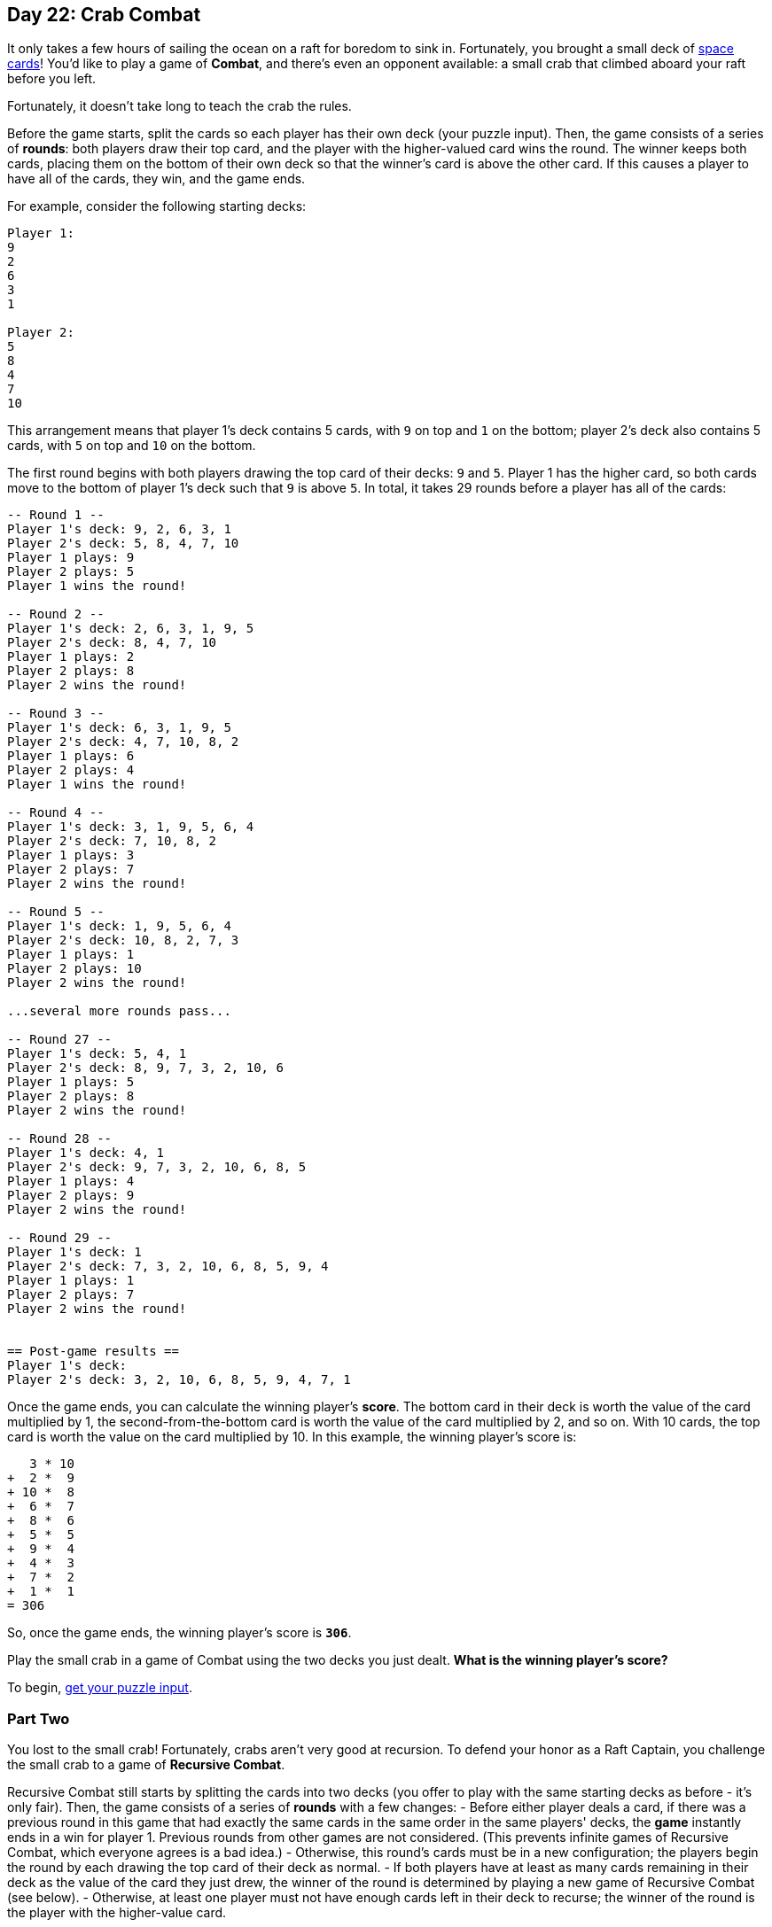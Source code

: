 == Day 22: Crab Combat
It only takes a few hours of sailing the ocean on a raft for boredom to sink in.
Fortunately, you brought a small deck of https://adventofcode.com/2019/day/22[space cards]!
You'd like to play a game of *Combat*, and there's even an opponent available:
a small crab that climbed aboard your raft before you left.

Fortunately, it doesn't take long to teach the crab the rules.

Before the game starts, split the cards so each player has their own deck (your puzzle input).
Then, the game consists of a series of *rounds*:
both players draw their top card, and the player with the higher-valued card wins the round.
The winner keeps both cards,
placing them on the bottom of their own deck so that the winner's card is above the other card.
If this causes a player to have all of the cards, they win, and the game ends.

For example, consider the following starting decks:
----
Player 1:
9
2
6
3
1

Player 2:
5
8
4
7
10
----

This arrangement means that player 1's deck contains 5 cards, with `9` on top and `1` on the bottom;
player 2's deck also contains 5 cards, with `5` on top and `10` on the bottom.

The first round begins with both players drawing the top card of their decks: `9` and `5`.
Player 1 has the higher card, so both cards move to the bottom of player 1's deck such that `9` is above `5`.
In total, it takes 29 rounds before a player has all of the cards:
----
-- Round 1 --
Player 1's deck: 9, 2, 6, 3, 1
Player 2's deck: 5, 8, 4, 7, 10
Player 1 plays: 9
Player 2 plays: 5
Player 1 wins the round!

-- Round 2 --
Player 1's deck: 2, 6, 3, 1, 9, 5
Player 2's deck: 8, 4, 7, 10
Player 1 plays: 2
Player 2 plays: 8
Player 2 wins the round!

-- Round 3 --
Player 1's deck: 6, 3, 1, 9, 5
Player 2's deck: 4, 7, 10, 8, 2
Player 1 plays: 6
Player 2 plays: 4
Player 1 wins the round!

-- Round 4 --
Player 1's deck: 3, 1, 9, 5, 6, 4
Player 2's deck: 7, 10, 8, 2
Player 1 plays: 3
Player 2 plays: 7
Player 2 wins the round!

-- Round 5 --
Player 1's deck: 1, 9, 5, 6, 4
Player 2's deck: 10, 8, 2, 7, 3
Player 1 plays: 1
Player 2 plays: 10
Player 2 wins the round!

...several more rounds pass...

-- Round 27 --
Player 1's deck: 5, 4, 1
Player 2's deck: 8, 9, 7, 3, 2, 10, 6
Player 1 plays: 5
Player 2 plays: 8
Player 2 wins the round!

-- Round 28 --
Player 1's deck: 4, 1
Player 2's deck: 9, 7, 3, 2, 10, 6, 8, 5
Player 1 plays: 4
Player 2 plays: 9
Player 2 wins the round!

-- Round 29 --
Player 1's deck: 1
Player 2's deck: 7, 3, 2, 10, 6, 8, 5, 9, 4
Player 1 plays: 1
Player 2 plays: 7
Player 2 wins the round!


== Post-game results ==
Player 1's deck:
Player 2's deck: 3, 2, 10, 6, 8, 5, 9, 4, 7, 1
----

Once the game ends, you can calculate the winning player's *score*.
The bottom card in their deck is worth the value of the card multiplied by 1,
the second-from-the-bottom card is worth the value of the card multiplied by 2, and so on.
With 10 cards, the top card is worth the value on the card multiplied by 10.
In this example, the winning player's score is:
----
   3 * 10
+  2 *  9
+ 10 *  8
+  6 *  7
+  8 *  6
+  5 *  5
+  9 *  4
+  4 *  3
+  7 *  2
+  1 *  1
= 306
----

So, once the game ends, the winning player's score is `*306*`.

Play the small crab in a game of Combat using the two decks you just dealt.
*What is the winning player's score?*

To begin, https://adventofcode.com/2020/day/22/input[get your puzzle input].


=== Part Two
You lost to the small crab!
Fortunately, crabs aren't very good at recursion.
To defend your honor as a Raft Captain, you challenge the small crab to a game of *Recursive Combat*.

Recursive Combat still starts by splitting the cards into two decks
(you offer to play with the same starting decks as before - it's only fair).
Then, the game consists of a series of *rounds* with a few changes:
- Before either player deals a card,
  if there was a previous round in this game that had exactly the same cards in the same order in the same players' decks,
  the *game* instantly ends in a win for player 1.
  Previous rounds from other games are not considered.
  (This prevents infinite games of Recursive Combat, which everyone agrees is a bad idea.)
- Otherwise, this round's cards must be in a new configuration;
  the players begin the round by each drawing the top card of their deck as normal.
- If both players have at least as many cards remaining in their deck as the value of the card they just drew,
  the winner of the round is determined by playing a new game of Recursive Combat (see below).
- Otherwise, at least one player must not have enough cards left in their deck to recurse;
  the winner of the round is the player with the higher-value card.

As in regular Combat,
the winner of the round (even if they won the round by winning a sub-game) takes the two cards
dealt at the beginning of the round and places them on the bottom of their own deck
(again so that the winner's card is above the other card).
Note that the winner's card might be the *lower-valued of the two cards* if they won the round due to winning a sub-game.
If collecting cards by winning the round causes a player to have all of the cards, they win, and the game ends.

Here is an example of a small game that would loop forever without the infinite game prevention rule:
----
Player 1:
43
19

Player 2:
2
29
14
----

During a round of Recursive Combat,
if both players have at least as many cards in their own decks as the number on the card they just dealt,
the winner of the round is determined by recursing into a sub-game of Recursive Combat.
(For example, if player 1 draws the `3` card, and player 2 draws the `7` card,
this would occur if player 1 has at least 3 cards left and player 2 has at least 7 cards left,
not counting the `3` and `7` cards that were drawn.)

To play a sub-game of Recursive Combat,
each player creates a new deck by making a *copy* of the next cards in their deck
(the quantity of cards copied is equal to the number on the card they drew to trigger the sub-game).
During this sub-game, the game that triggered it is on hold and completely unaffected;
no cards are removed from players' decks to form the sub-game.
(For example,
if player 1 drew the `3` card, their deck in the sub-game would be *copies* of the next three cards in their deck.)

Here is a complete example of gameplay, where `Game 1` is the primary game of Recursive Combat:
----
=== Game 1 ===

-- Round 1 (Game 1) --
Player 1's deck: 9, 2, 6, 3, 1
Player 2's deck: 5, 8, 4, 7, 10
Player 1 plays: 9
Player 2 plays: 5
Player 1 wins round 1 of game 1!

-- Round 2 (Game 1) --
Player 1's deck: 2, 6, 3, 1, 9, 5
Player 2's deck: 8, 4, 7, 10
Player 1 plays: 2
Player 2 plays: 8
Player 2 wins round 2 of game 1!

-- Round 3 (Game 1) --
Player 1's deck: 6, 3, 1, 9, 5
Player 2's deck: 4, 7, 10, 8, 2
Player 1 plays: 6
Player 2 plays: 4
Player 1 wins round 3 of game 1!

-- Round 4 (Game 1) --
Player 1's deck: 3, 1, 9, 5, 6, 4
Player 2's deck: 7, 10, 8, 2
Player 1 plays: 3
Player 2 plays: 7
Player 2 wins round 4 of game 1!

-- Round 5 (Game 1) --
Player 1's deck: 1, 9, 5, 6, 4
Player 2's deck: 10, 8, 2, 7, 3
Player 1 plays: 1
Player 2 plays: 10
Player 2 wins round 5 of game 1!

-- Round 6 (Game 1) --
Player 1's deck: 9, 5, 6, 4
Player 2's deck: 8, 2, 7, 3, 10, 1
Player 1 plays: 9
Player 2 plays: 8
Player 1 wins round 6 of game 1!

-- Round 7 (Game 1) --
Player 1's deck: 5, 6, 4, 9, 8
Player 2's deck: 2, 7, 3, 10, 1
Player 1 plays: 5
Player 2 plays: 2
Player 1 wins round 7 of game 1!

-- Round 8 (Game 1) --
Player 1's deck: 6, 4, 9, 8, 5, 2
Player 2's deck: 7, 3, 10, 1
Player 1 plays: 6
Player 2 plays: 7
Player 2 wins round 8 of game 1!

-- Round 9 (Game 1) --
Player 1's deck: 4, 9, 8, 5, 2
Player 2's deck: 3, 10, 1, 7, 6
Player 1 plays: 4
Player 2 plays: 3
Playing a sub-game to determine the winner...

=== Game 2 ===

-- Round 1 (Game 2) --
Player 1's deck: 9, 8, 5, 2
Player 2's deck: 10, 1, 7
Player 1 plays: 9
Player 2 plays: 10
Player 2 wins round 1 of game 2!

-- Round 2 (Game 2) --
Player 1's deck: 8, 5, 2
Player 2's deck: 1, 7, 10, 9
Player 1 plays: 8
Player 2 plays: 1
Player 1 wins round 2 of game 2!

-- Round 3 (Game 2) --
Player 1's deck: 5, 2, 8, 1
Player 2's deck: 7, 10, 9
Player 1 plays: 5
Player 2 plays: 7
Player 2 wins round 3 of game 2!

-- Round 4 (Game 2) --
Player 1's deck: 2, 8, 1
Player 2's deck: 10, 9, 7, 5
Player 1 plays: 2
Player 2 plays: 10
Player 2 wins round 4 of game 2!

-- Round 5 (Game 2) --
Player 1's deck: 8, 1
Player 2's deck: 9, 7, 5, 10, 2
Player 1 plays: 8
Player 2 plays: 9
Player 2 wins round 5 of game 2!

-- Round 6 (Game 2) --
Player 1's deck: 1
Player 2's deck: 7, 5, 10, 2, 9, 8
Player 1 plays: 1
Player 2 plays: 7
Player 2 wins round 6 of game 2!
The winner of game 2 is player 2!

...anyway, back to game 1.
Player 2 wins round 9 of game 1!

-- Round 10 (Game 1) --
Player 1's deck: 9, 8, 5, 2
Player 2's deck: 10, 1, 7, 6, 3, 4
Player 1 plays: 9
Player 2 plays: 10
Player 2 wins round 10 of game 1!

-- Round 11 (Game 1) --
Player 1's deck: 8, 5, 2
Player 2's deck: 1, 7, 6, 3, 4, 10, 9
Player 1 plays: 8
Player 2 plays: 1
Player 1 wins round 11 of game 1!

-- Round 12 (Game 1) --
Player 1's deck: 5, 2, 8, 1
Player 2's deck: 7, 6, 3, 4, 10, 9
Player 1 plays: 5
Player 2 plays: 7
Player 2 wins round 12 of game 1!

-- Round 13 (Game 1) --
Player 1's deck: 2, 8, 1
Player 2's deck: 6, 3, 4, 10, 9, 7, 5
Player 1 plays: 2
Player 2 plays: 6
Playing a sub-game to determine the winner...

=== Game 3 ===

-- Round 1 (Game 3) --
Player 1's deck: 8, 1
Player 2's deck: 3, 4, 10, 9, 7, 5
Player 1 plays: 8
Player 2 plays: 3
Player 1 wins round 1 of game 3!

-- Round 2 (Game 3) --
Player 1's deck: 1, 8, 3
Player 2's deck: 4, 10, 9, 7, 5
Player 1 plays: 1
Player 2 plays: 4
Playing a sub-game to determine the winner...

=== Game 4 ===

-- Round 1 (Game 4) --
Player 1's deck: 8
Player 2's deck: 10, 9, 7, 5
Player 1 plays: 8
Player 2 plays: 10
Player 2 wins round 1 of game 4!
The winner of game 4 is player 2!

...anyway, back to game 3.
Player 2 wins round 2 of game 3!

-- Round 3 (Game 3) --
Player 1's deck: 8, 3
Player 2's deck: 10, 9, 7, 5, 4, 1
Player 1 plays: 8
Player 2 plays: 10
Player 2 wins round 3 of game 3!

-- Round 4 (Game 3) --
Player 1's deck: 3
Player 2's deck: 9, 7, 5, 4, 1, 10, 8
Player 1 plays: 3
Player 2 plays: 9
Player 2 wins round 4 of game 3!
The winner of game 3 is player 2!

...anyway, back to game 1.
Player 2 wins round 13 of game 1!

-- Round 14 (Game 1) --
Player 1's deck: 8, 1
Player 2's deck: 3, 4, 10, 9, 7, 5, 6, 2
Player 1 plays: 8
Player 2 plays: 3
Player 1 wins round 14 of game 1!

-- Round 15 (Game 1) --
Player 1's deck: 1, 8, 3
Player 2's deck: 4, 10, 9, 7, 5, 6, 2
Player 1 plays: 1
Player 2 plays: 4
Playing a sub-game to determine the winner...

=== Game 5 ===

-- Round 1 (Game 5) --
Player 1's deck: 8
Player 2's deck: 10, 9, 7, 5
Player 1 plays: 8
Player 2 plays: 10
Player 2 wins round 1 of game 5!
The winner of game 5 is player 2!

...anyway, back to game 1.
Player 2 wins round 15 of game 1!

-- Round 16 (Game 1) --
Player 1's deck: 8, 3
Player 2's deck: 10, 9, 7, 5, 6, 2, 4, 1
Player 1 plays: 8
Player 2 plays: 10
Player 2 wins round 16 of game 1!

-- Round 17 (Game 1) --
Player 1's deck: 3
Player 2's deck: 9, 7, 5, 6, 2, 4, 1, 10, 8
Player 1 plays: 3
Player 2 plays: 9
Player 2 wins round 17 of game 1!
The winner of game 1 is player 2!


== Post-game results ==
Player 1's deck:
Player 2's deck: 7, 5, 6, 2, 4, 1, 10, 8, 9, 3
----

After the game, the winning player's score is calculated from the cards they have in their original deck
using the same rules as regular Combat.
In the above game, the winning player's score is `*291*`.

Defend your honor as Raft Captain
by playing the small crab in a game of Recursive Combat using the same two decks as before.
*What is the winning player's score?*